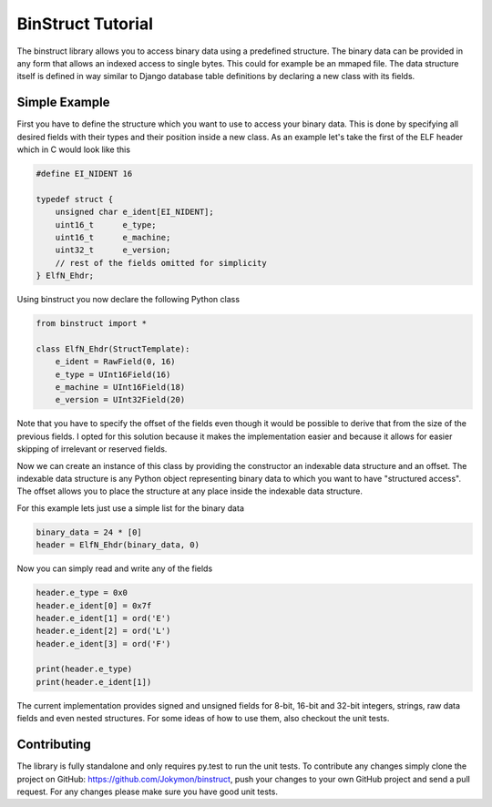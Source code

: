 ==================
BinStruct Tutorial
==================

The binstruct library allows you to access binary data using a predefined
structure. The binary data can be provided in any form that allows an indexed
access to single bytes. This could for example be an mmaped file. The data
structure itself is defined in way similar to Django database table definitions
by declaring a new class with its fields.

.. image:: https://travis-ci.org/Jokymon/binstruct.svg?branch=master
    :target: https://travis-ci.org/Jokymon/binstruct
    :alt: Current build status

.. image:: https://coveralls.io/repos/Jokymon/binstruct/badge.png?branch=master
    :target: https://coveralls.io/r/Jokymon/binstruct?branch=master
    :alt: Test coverage

.. image:: https://img.shields.io/pypi/v/binstruct.svg
    :target: https://pypi.python.org/pypi/binstruct/
    :alt: PyPI version

.. image:: https://img.shields.io/pypi/pyversions/binstruct.svg
    :target: https://pypi.python.org/pypi/binstruct/
    :alt: Supported Python versions

.. image:: https://pypip.in/egg/binstruct/badge.svg
    :target: https://pypi.python.org/pypi/binstruct/
    :alt: Egg Status

.. image:: https://img.shields.io/pypi/wheel/binstruct.svg
    :target: https://pypi.python.org/pypi/binstruct/
    :alt: Wheel Status

.. image:: https://img.shields.io/pypi/l/binstruct.svg
    :target: https://pypi.python.org/pypi/binstruct/
    :alt: License

Simple Example
--------------

First you have to define the structure which you want to use to access your
binary data. This is done by specifying all desired fields with their types and
their position inside a new class. As an example let's take the first of the
ELF header which in C would look like this

.. code-block:: c

    #define EI_NIDENT 16

    typedef struct {
        unsigned char e_ident[EI_NIDENT];
        uint16_t      e_type;
        uint16_t      e_machine;
        uint32_t      e_version;
        // rest of the fields omitted for simplicity
    } ElfN_Ehdr;

Using binstruct you now declare the following Python class

.. code-block:: python

    from binstruct import *

    class ElfN_Ehdr(StructTemplate):
        e_ident = RawField(0, 16)
        e_type = UInt16Field(16)
        e_machine = UInt16Field(18)
        e_version = UInt32Field(20)

Note that you have to specify the offset of the fields even though it would be
possible to derive that from the size of the previous fields. I opted for this
solution because it makes the implementation easier and because it allows for
easier skipping of irrelevant or reserved fields.

Now we can create an instance of this class by providing the constructor an
indexable data structure and an offset. The indexable data structure is any
Python object representing binary data to which you want to have "structured
access". The offset allows you to place the structure at any place inside the
indexable data structure.

For this example lets just use a simple list for the binary data

.. code-block:: python

    binary_data = 24 * [0]
    header = ElfN_Ehdr(binary_data, 0)

Now you can simply read and write any of the fields

.. code-block:: python

    header.e_type = 0x0
    header.e_ident[0] = 0x7f
    header.e_ident[1] = ord('E')
    header.e_ident[2] = ord('L')
    header.e_ident[3] = ord('F')

    print(header.e_type)
    print(header.e_ident[1])

The current implementation provides signed and unsigned fields for 8-bit,
16-bit and 32-bit integers, strings, raw data fields and even nested
structures. For some ideas of how to use them, also checkout the unit tests.

Contributing
------------

The library is fully standalone and only requires py.test to run the unit
tests. To contribute any changes simply clone the project on GitHub:
https://github.com/Jokymon/binstruct, push your changes to your own GitHub
project and send a pull request. For any changes please make sure you have good
unit tests.
